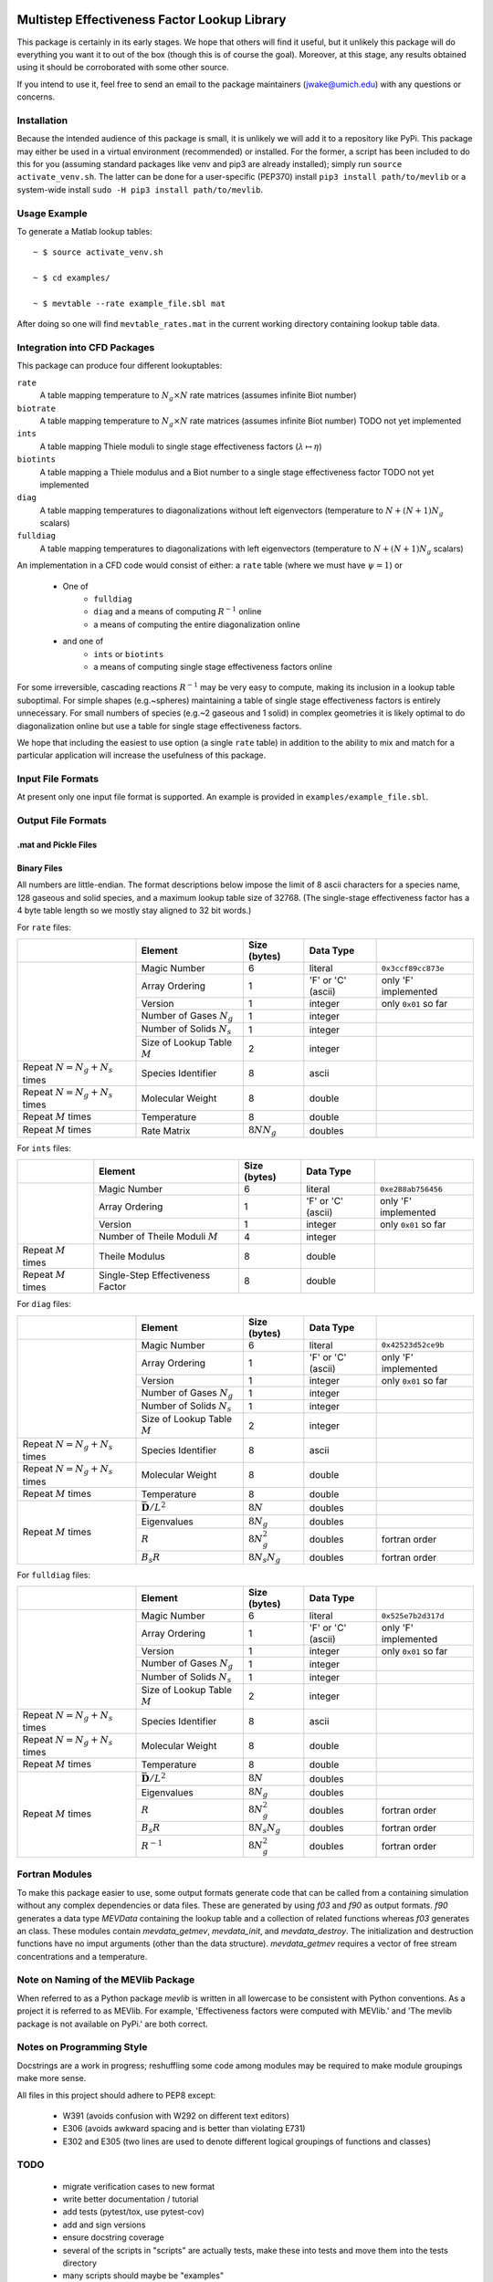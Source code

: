 

.. image:: logo/mevlogo.png
    :alt: MEVlib Logo
    :align: right


Multistep Effectiveness Factor Lookup Library
==============================================================================

This package is certainly in its early stages.  We hope that others will find
it useful, but it unlikely this package will do everything you want it to out
of the box (though this is of course the goal).  Moreover, at this stage, any
results obtained using it should be corroborated with some other source.

If you intend to use it, feel free to send an email to the package maintainers
(jwake@umich.edu) with any questions or concerns.


Installation
------------------------------------------

Because the intended audience of this package is small, it is unlikely we will
add it to a repository like PyPi.  This package may either be used in a virtual
environment (recommended) or installed.  For the former, a script has been
included to do this for you (assuming standard packages like venv and pip3 are
already installed); simply run ``source activate_venv.sh``.  The latter can be
done for a user-specific (PEP370) install ``pip3 install path/to/mevlib`` or a
system-wide install ``sudo -H pip3 install path/to/mevlib``.


Usage Example
------------------------------------------

To generate a Matlab lookup tables::

    ~ $ source activate_venv.sh

    ~ $ cd examples/

    ~ $ mevtable --rate example_file.sbl mat

After doing so one will find ``mevtable_rates.mat`` in the current working
directory containing lookup table data.


Integration into CFD Packages
------------------------------------------

This package can produce four different lookuptables:

``rate``
    A table mapping temperature to :math:`N_g \times N` rate matrices (assumes
    infinite Biot number)

``biotrate``
    A table mapping temperature to :math:`N_g \times N` rate matrices (assumes
    infinite Biot number) TODO not yet implemented

``ints``
    A table mapping Thiele moduli to single stage effectiveness factors
    (:math:`\lambda \mapsto \eta`)

``biotints``
    A table mapping a Thiele modulus and a Biot number to a single stage
    effectiveness factor TODO not yet implemented

``diag``
    A table mapping temperatures to diagonalizations without left eigenvectors
    (temperature to :math:`N + (N + 1) N_g` scalars)

``fulldiag``
    A table mapping temperatures to diagonalizations with left eigenvectors
    (temperature to :math:`N + (N + 1) N_g` scalars)



An implementation in a CFD code would consist of either: a ``rate`` table
(where we must have :math:`\psi = 1`) or

  - One of
      - ``fulldiag``
      - ``diag`` and a means of computing :math:`R^{-1}` online
      - a means of computing the entire diagonalization online
  - and one of
      - ``ints`` or ``biotints``
      - a means of computing single stage effectiveness factors online

For some irreversible, cascading reactions :math:`R^{-1}` may be very easy to
compute, making its inclusion in a lookup table suboptimal.  For simple shapes
(e.g.~spheres) maintaining a table of single stage effectiveness factors is
entirely unnecessary.  For small numbers of species (e.g.~2 gaseous and 1
solid) in complex geometries it is likely optimal to do diagonalization online
but use a table for single stage effectiveness factors.

We hope that including the easiest to use option (a single ``rate`` table) in
addition to the ability to mix and match for a particular application will
increase the usefulness of this package.


Input File Formats
------------------------------------------

At present only one input file format is supported.  An example is provided in
``examples/example_file.sbl``.





Output File Formats
------------------------------------------






.mat and Pickle Files
^^^^^^^^^^^^^^^^^^^^^^^^^^^^^^^^^^^^^^^^^^





Binary Files
^^^^^^^^^^^^^^^^^^^^^^^^^^^^^^^^^^^^^^^^^^

All numbers are little-endian.  The format descriptions below impose the limit
of 8  ascii characters for a species name, 128 gaseous and solid species, and a
maximum lookup table size of 32768.  (The single-stage effectiveness factor has
a 4 byte table length so we mostly stay aligned to 32 bit words.)

For ``rate`` files:

+-------------------------+-----------------------------------+-------------------+--------------------+----------------------+
|                         | Element                           | Size (bytes)      | Data Type          |                      |
+=========================+===================================+===================+====================+======================+
|                         | Magic Number                      | 6                 | literal            | ``0x3ccf89cc873e``   |
|                         +-----------------------------------+-------------------+--------------------+----------------------+
|                         | Array Ordering                    | 1                 | 'F' or 'C' (ascii) | only 'F' implemented |
|                         +-----------------------------------+-------------------+--------------------+----------------------+
|                         | Version                           | 1                 | integer            | only ``0x01`` so far |
|                         +-----------------------------------+-------------------+--------------------+----------------------+
|                         | Number of Gases :math:`N_g`       | 1                 | integer            |                      |
|                         +-----------------------------------+-------------------+--------------------+----------------------+
|                         | Number of Solids :math:`N_s`      | 1                 | integer            |                      |
|                         +-----------------------------------+-------------------+--------------------+----------------------+
|                         | Size of Lookup Table :math:`M`    | 2                 | integer            |                      |
+-------------------------+-----------------------------------+-------------------+--------------------+----------------------+
| Repeat                  | Species Identifier                | 8                 | ascii              |                      |
| :math:`N = N_g + N_s`   |                                   |                   |                    |                      |
| times                   |                                   |                   |                    |                      |
+-------------------------+-----------------------------------+-------------------+--------------------+----------------------+
| Repeat                  | Molecular Weight                  | 8                 | double             |                      |
| :math:`N = N_g + N_s`   |                                   |                   |                    |                      |
| times                   |                                   |                   |                    |                      |
+-------------------------+-----------------------------------+-------------------+--------------------+----------------------+
| Repeat :math:`M` times  | Temperature                       | 8                 | double             |                      |
+-------------------------+-----------------------------------+-------------------+--------------------+----------------------+
| Repeat :math:`M` times  | Rate Matrix                       | :math:`8 N N_g`   | doubles            |                      |
+-------------------------+-----------------------------------+-------------------+--------------------+----------------------+

For ``ints`` files:

+-------------------------+-----------------------------------+--------------+--------------------+----------------------+
|                         | Element                           | Size (bytes) | Data Type          |                      |
+=========================+===================================+==============+====================+======================+
|                         | Magic Number                      | 6            | literal            | ``0xe288ab756456``   |
|                         +-----------------------------------+--------------+--------------------+----------------------+
|                         | Array Ordering                    | 1            | 'F' or 'C' (ascii) | only 'F' implemented |
|                         +-----------------------------------+--------------+--------------------+----------------------+
|                         | Version                           | 1            | integer            | only ``0x01`` so far |
|                         +-----------------------------------+--------------+--------------------+----------------------+
|                         | Number of Theile Moduli :math:`M` | 4            | integer            |                      |
+-------------------------+-----------------------------------+--------------+--------------------+----------------------+
| Repeat :math:`M` times  | Theile Modulus                    | 8            | double             |                      |
+-------------------------+-----------------------------------+--------------+--------------------+----------------------+
| Repeat :math:`M` times  | Single-Step Effectiveness Factor  | 8            | double             |                      |
+-------------------------+-----------------------------------+--------------+--------------------+----------------------+

For ``diag`` files:

+-------------------------+-----------------------------------+-------------------+--------------------+----------------------+
|                         | Element                           | Size (bytes)      | Data Type          |                      |
+=========================+===================================+===================+====================+======================+
|                         | Magic Number                      | 6                 | literal            | ``0x42523d52ce9b``   |
|                         +-----------------------------------+-------------------+--------------------+----------------------+
|                         | Array Ordering                    | 1                 | 'F' or 'C' (ascii) | only 'F' implemented |
|                         +-----------------------------------+-------------------+--------------------+----------------------+
|                         | Version                           | 1                 | integer            | only ``0x01`` so far |
|                         +-----------------------------------+-------------------+--------------------+----------------------+
|                         | Number of Gases :math:`N_g`       | 1                 | integer            |                      |
|                         +-----------------------------------+-------------------+--------------------+----------------------+
|                         | Number of Solids :math:`N_s`      | 1                 | integer            |                      |
|                         +-----------------------------------+-------------------+--------------------+----------------------+
|                         | Size of Lookup Table :math:`M`    | 2                 | integer            |                      |
+-------------------------+-----------------------------------+-------------------+--------------------+----------------------+
| Repeat                  | Species Identifier                | 8                 | ascii              |                      |
| :math:`N = N_g + N_s`   |                                   |                   |                    |                      |
| times                   |                                   |                   |                    |                      |
+-------------------------+-----------------------------------+-------------------+--------------------+----------------------+
| Repeat                  | Molecular Weight                  | 8                 | double             |                      |
| :math:`N = N_g + N_s`   |                                   |                   |                    |                      |
| times                   |                                   |                   |                    |                      |
+-------------------------+-----------------------------------+-------------------+--------------------+----------------------+
| Repeat :math:`M` times  | Temperature                       | 8                 | double             |                      |
+-------------------------+-----------------------------------+-------------------+--------------------+----------------------+
| Repeat :math:`M` times  | :math:`\bar{\mathbf{D}} / L^2`    | :math:`8 N`       | doubles            |                      |
|                         +-----------------------------------+-------------------+--------------------+----------------------+
|                         | Eigenvalues                       | :math:`8 N_g`     | doubles            |                      |
|                         +-----------------------------------+-------------------+--------------------+----------------------+
|                         | :math:`R`                         | :math:`8 N_g^2`   | doubles            | fortran order        |
|                         +-----------------------------------+-------------------+--------------------+----------------------+
|                         | :math:`B_s R`                     | :math:`8 N_s N_g` | doubles            | fortran order        |
+-------------------------+-----------------------------------+-------------------+--------------------+----------------------+

For ``fulldiag`` files:

+-------------------------+-----------------------------------+-------------------+--------------------+----------------------+
|                         | Element                           | Size (bytes)      | Data Type          |                      |
+=========================+===================================+===================+====================+======================+
|                         | Magic Number                      | 6                 | literal            | ``0x525e7b2d317d``   |
|                         +-----------------------------------+-------------------+--------------------+----------------------+
|                         | Array Ordering                    | 1                 | 'F' or 'C' (ascii) | only 'F' implemented |
|                         +-----------------------------------+-------------------+--------------------+----------------------+
|                         | Version                           | 1                 | integer            | only ``0x01`` so far |
|                         +-----------------------------------+-------------------+--------------------+----------------------+
|                         | Number of Gases :math:`N_g`       | 1                 | integer            |                      |
|                         +-----------------------------------+-------------------+--------------------+----------------------+
|                         | Number of Solids :math:`N_s`      | 1                 | integer            |                      |
|                         +-----------------------------------+-------------------+--------------------+----------------------+
|                         | Size of Lookup Table :math:`M`    | 2                 | integer            |                      |
+-------------------------+-----------------------------------+-------------------+--------------------+----------------------+
| Repeat                  | Species Identifier                | 8                 | ascii              |                      |
| :math:`N = N_g + N_s`   |                                   |                   |                    |                      |
| times                   |                                   |                   |                    |                      |
+-------------------------+-----------------------------------+-------------------+--------------------+----------------------+
| Repeat                  | Molecular Weight                  | 8                 | double             |                      |
| :math:`N = N_g + N_s`   |                                   |                   |                    |                      |
| times                   |                                   |                   |                    |                      |
+-------------------------+-----------------------------------+-------------------+--------------------+----------------------+
| Repeat :math:`M` times  | Temperature                       | 8                 | double             |                      |
+-------------------------+-----------------------------------+-------------------+--------------------+----------------------+
| Repeat :math:`M` times  | :math:`\bar{\mathbf{D}} / L^2`    | :math:`8 N`       | doubles            |                      |
|                         +-----------------------------------+-------------------+--------------------+----------------------+
|                         | Eigenvalues                       | :math:`8 N_g`     | doubles            |                      |
|                         +-----------------------------------+-------------------+--------------------+----------------------+
|                         | :math:`R`                         | :math:`8 N_g^2`   | doubles            | fortran order        |
|                         +-----------------------------------+-------------------+--------------------+----------------------+
|                         | :math:`B_s R`                     | :math:`8 N_s N_g` | doubles            | fortran order        |
|                         +-----------------------------------+-------------------+--------------------+----------------------+
|                         | :math:`R^{-1}`                    | :math:`8 N_g^2`   | doubles            | fortran order        |
+-------------------------+-----------------------------------+-------------------+--------------------+----------------------+






Fortran Modules
------------------------------------------

To make this package easier to use, some output formats generate code that can
be called from a containing simulation without any complex dependencies or data
files.  These are generated by using `f03` and `f90` as output formats.  `f90`
generates a data type `MEVData` containing the lookup table and a collection of
related functions whereas `f03` generates an class.  These modules contain
`mevdata_getmev`, `mevdata_init`, and `mevdata_destroy`.  The initialization
and destruction functions have no imput arguments (other than the data
structure).  `mevdata_getmev` requires a vector of free stream concentrations
and a temperature.






Note on Naming of the MEVlib Package
------------------------------------------

When referred to as a Python package `mevlib` is written in all lowercase to be
consistent with Python conventions.  As a project it is referred to as MEVlib.
For example, 'Effectiveness factors were computed with MEVlib.' and 'The mevlib
package is not available on PyPi.' are both correct.



Notes on Programming Style
------------------------------------------

Docstrings are a work in progress; reshuffling some code among modules may be
required to make module groupings make more sense.

All files in this project should adhere to PEP8 except:

  - W391 (avoids confusion with W292 on different text editors)
  - E306 (avoids awkward spacing and is better than violating E731)
  - E302 and E305 (two lines are used to denote different logical groupings of
    functions and classes)




TODO
------------------------------------------

  - migrate verification cases to new format
  - write better documentation / tutorial
  - add tests (pytest/tox, use pytest-cov)
  - add and sign versions
  - ensure docstring coverage
  - several of the scripts in "scripts" are actually tests, make these into
    tests and move them into the tests directory
  - many scripts should maybe be "examples"
  - the options.py file referenced by scripts is kinda wonky
  - make sure this file obeys rst syntax


Attribution
------------------------------------------

This library/tool was written by John Wakefield (jwake@umich.edu) in
collaboration with Aaron Lattanzi, Brennan Pecha, Peter Ciesielski, and Jesse
Capacelatro.

For imformation on citing this paper contact jwake@umich.edu.

This software package was developed based upon funding from the Alliance for
Sustainable Energy, LLC, Managing and Operating Contractor for the National
Renewable Energy Laboratory for the U.S.  Department of Energy.

